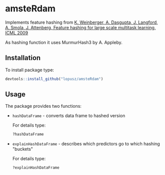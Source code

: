 * amsteRdam
  Implements feature hashing from [[http://dx.doi.org/10.1145/1553374.1553516][K. Weinberger, A. Dasgupta, J. Langford, A. Smola, J. Attenberg, Feature hashing for large scale multitask learning, ICML 2009]]

  As hashing function it uses MurmurHash3 by A. Appleby.

** Installation

   To install package type:
   #+BEGIN_SRC R
   devtools::install_github("lopusz/amsteRdam")
   #+END_SRC

** Usage

   The package provides two functions:

   + =hashDataFrame= - converts data frame to hashed version

     For details type:
     #+BEGIN_SRC R
     ?hashDataFrame
     #+END_SRC

   + =explainHashDataFrame= - describes which predictors go to which hashing "buckets"

     For details type:
     #+BEGIN_SRC R
     ?explainHashDataFrame
     #+END_SRC
